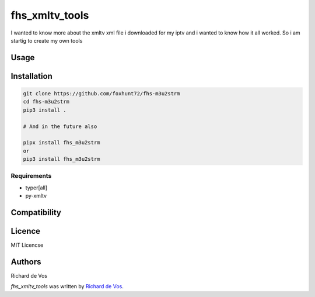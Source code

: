 fhs_xmltv_tools
===============


I wanted to know more about the xmltv xml file i downloaded for my iptv and i wanted to know how it all worked.
So i am startig to create my own tools



Usage
-----

Installation
------------

.. code-block:: bash

  git clone https://github.com/foxhunt72/fhs-m3u2strm
  cd fhs-m3u2strm
  pip3 install .

  # And in the future also

  pipx install fhs_m3u2strm
  or
  pip3 install fhs_m3u2strm


Requirements
^^^^^^^^^^^^
- typer[all]
- py-xmltv

Compatibility
-------------


Licence
-------
MIT Licencse

Authors
-------
Richard de Vos

`fhs_xmltv_tools` was written by `Richard de Vos <rdevos72@gmail.com>`_.
